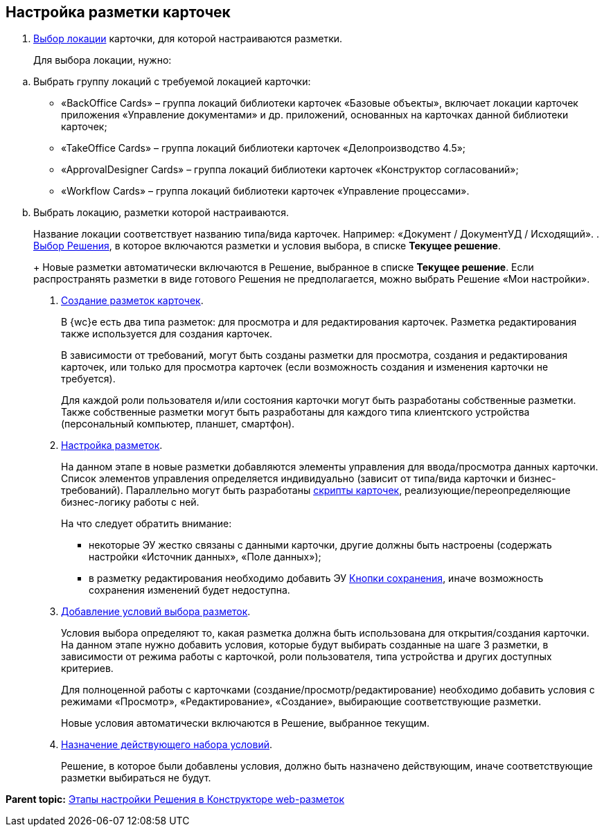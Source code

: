 
== Настройка разметки карточек

. xref:SelectLocation.adoc[Выбор локации] карточки, для которой настраиваются разметки.
+
Для выбора локации, нужно:

[loweralpha]
.. Выбрать группу локаций с требуемой локацией карточки:
* «BackOffice Cards» – группа локаций библиотеки карточек «Базовые объекты», включает локации карточек приложения «Управление документами» и др. приложений, основанных на карточках данной библиотеки карточек;
* «TakeOffice Cards» – группа локаций библиотеки карточек «Делопроизводство 4.5»;
* «ApprovalDesigner Cards» – группа локаций библиотеки карточек «Конструктор согласований»;
* «Workflow Cards» – группа локаций библиотеки карточек «Управление процессами».
.. Выбрать локацию, разметки которой настраиваются.
+
Название локации соответствует названию типа/вида карточек. Например: «Документ / ДокументУД / Исходящий».
. xref:ChangeCurrentSolution.adoc[Выбор Решения], в которое включаются разметки и условия выбора, в списке [.ph .uicontrol]*Текущее решение*.
+
Новые разметки автоматически включаются в Решение, выбранное в списке [.ph .uicontrol]*Текущее решение*. Если распространять разметки в виде готового Решения не предполагается, можно выбрать Решение «Мои настройки».
. xref:dl_layouts_create.adoc[Создание разметок карточек].
+
В {wc}е есть два типа разметок: для просмотра и для редактирования карточек. Разметка редактирования также используется для создания карточек.
+
В зависимости от требований, могут быть созданы разметки для просмотра, создания и редактирования карточек, или только для просмотра карточек (если возможность создания и изменения карточки не требуется).
+
Для каждой роли пользователя и/или состояния карточки могут быть разработаны собственные разметки. Также собственные разметки могут быть разработаны для каждого типа клиентского устройства (персональный компьютер, планшет, смартфон).
. xref:dl_customizelayouts.adoc[Настройка разметок].
+
На данном этапе в новые разметки добавляются элементы управления для ввода/просмотра данных карточки. Список элементов управления определяется индивидуально (зависит от типа/вида карточки и бизнес-требований). Параллельно могут быть разработаны xref:dl_cardevents.adoc[скрипты карточек], реализующие/переопределяющие бизнес-логику работы с ней.
+
На что следует обратить внимание:

* некоторые ЭУ жестко связаны с данными карточки, другие должны быть настроены (содержать настройки «Источник данных», «Поле данных»);
* в разметку редактирования необходимо добавить ЭУ xref:Control_saveorcancel.adoc[Кнопки сохранения], иначе возможность сохранения изменений будет недоступна.
. xref:sc_conditions.adoc[Добавление условий выбора разметок].
+
Условия выбора определяют то, какая разметка должна быть использована для открытия/создания карточки. На данном этапе нужно добавить условия, которые будут выбирать созданные на шаге 3 разметки, в зависимости от режима работы с карточкой, роли пользователя, типа устройства и других доступных критериев.
+
Для полноценной работы с карточками (создание/просмотр/редактирование) необходимо добавить условия с режимами «Просмотр», «Редактирование», «Создание», выбирающие соответствующие разметки.
+
Новые условия автоматически включаются в Решение, выбранное текущим.
. xref:ActivateCondition.adoc[Назначение действующего набора условий].
+
Решение, в которое были добавлены условия, должно быть назначено действующим, иначе соответствующие разметки выбираться не будут.

*Parent topic:* xref:PracticeConfigSolution.adoc[Этапы настройки Решения в Конструкторе web-разметок]
